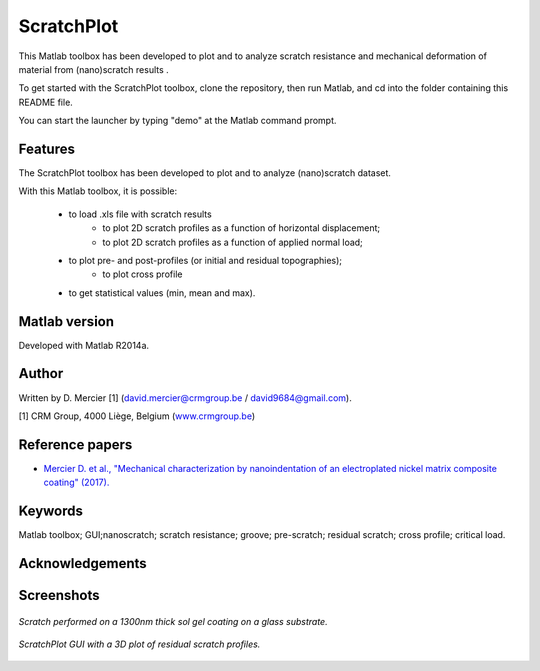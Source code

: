 ﻿ScratchPlot
=========
This Matlab toolbox has been developed to plot and to analyze scratch resistance and mechanical deformation of material from (nano)scratch results .

To get started with the ScratchPlot toolbox, clone the repository, then run Matlab, and cd into the folder containing this README file.

You can start the launcher by typing "demo" at the Matlab command prompt.

Features
--------

The ScratchPlot toolbox has been developed to plot and to analyze (nano)scratch dataset.

With this Matlab toolbox, it is possible:

    * to load .xls file with scratch results
	* to plot 2D scratch profiles as a function of horizontal displacement;
	* to plot 2D scratch profiles as a function of applied normal load;
    * to plot pre- and post-profiles (or initial and residual topographies);
	* to plot cross profile
    * to get statistical values (min, mean and max).

Matlab version
------------------
Developed with Matlab R2014a.

Author
----------
Written by D. Mercier [1] (david.mercier@crmgroup.be / david9684@gmail.com).

[1] CRM Group, 4000 Liège, Belgium (`www.crmgroup.be <www.crmgroup.be>`_)

Reference papers
------------------

* `Mercier D. et al., "Mechanical characterization by nanoindentation of an electroplated nickel matrix composite coating" (2017). <http://dx.doi.org/10.1051/mattech/2017014>`_


Keywords
---------
Matlab toolbox; GUI;nanoscratch; scratch resistance; groove; pre-scratch; residual scratch; cross profile; critical load.

Acknowledgements
-----------------


Screenshots
-------------
.. figure:: data_image/ScratchPlot_SG1300nmGlass.png
   :scale: 40 %
   :align: center
   
   *Scratch performed on a 1300nm thick sol gel coating on a glass substrate.*
   
.. figure:: doc/_pictures/ScratchPlot_3Dprofiles.png
   :scale: 40 %
   :align: center
   
   *ScratchPlot GUI with a 3D plot of residual scratch profiles.*